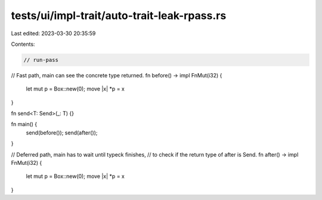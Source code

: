 tests/ui/impl-trait/auto-trait-leak-rpass.rs
============================================

Last edited: 2023-03-30 20:35:59

Contents:

.. code-block:: rs

    // run-pass

// Fast path, main can see the concrete type returned.
fn before() -> impl FnMut(i32) {
    let mut p = Box::new(0);
    move |x| *p = x
}

fn send<T: Send>(_: T) {}

fn main() {
    send(before());
    send(after());
}

// Deferred path, main has to wait until typeck finishes,
// to check if the return type of after is Send.
fn after() -> impl FnMut(i32) {
    let mut p = Box::new(0);
    move |x| *p = x
}


